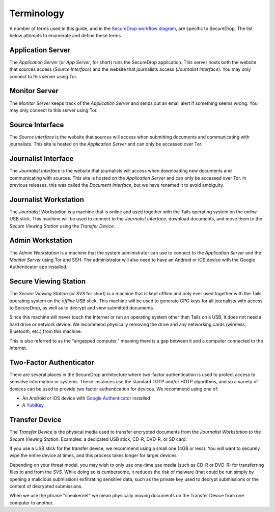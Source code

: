 Terminology
===========

A number of terms used in this guide, and in the `SecureDrop workflow
diagram <https://freedom.press/securedrop-files/SecureDrop_complex.png>`__,
are specific to SecureDrop. The list below attempts to enumerate and
define these terms.

.. todo:: Pictures would be good for many of the objects defined here

Application Server
----------

The *Application Server* (or *App Server*, for short) runs the SecureDrop
application. This server hosts both the website that sources access
(*Source Interface*) and the website that journalists access (*Journalist
Interface*). You may only connect to this server using Tor.

Monitor Server
--------------

The *Monitor Server* keeps track of the *Application Server* and sends out an
email alert if something seems wrong. You may only connect to this
server using Tor.

Source Interface
----------------

The *Source Interface* is the website that sources will access when
submitting documents and communicating with journalists. This site is
hosted on the *Application Server* and can only be accessed over Tor.

Journalist Interface
------------------

The *Journalist Interface* is the website that journalists will access
when downloading new documents and communicating with sources. This site
is hosted on the *Application Server* and can only be accessed over Tor. In previous
releases, this was called the *Document Interface*, but we have renamed it
to avoid ambiguity.

Journalist Workstation
----------------------

The *Journalist Workstation* is a machine that is online and used
together with the Tails operating system on the *online* USB stick. This
machine will be used to connect to the *Journalist Interface*, download
documents, and move them to the *Secure Viewing Station* using the
*Transfer Device*.

Admin Workstation
-----------------

The *Admin Workstation* is a machine that the system administrator can
use to connect to the *Application Server* and the *Monitor Server* using Tor
and SSH. The administrator will also need to have an Android or iOS
device with the Google Authenticator app installed.

Secure Viewing Station
----------------------

The *Secure Viewing Station* (or *SVS* for short) is a machine that is
kept offline and only ever used together with the Tails operating system
on the *offline* USB stick. This machine will be used to generate GPG
keys for all journalists with access to SecureDrop, as well as to
decrypt and view submitted documents.

Since this machine will never touch the Internet or run an operating
system other than Tails on a USB, it does not need a hard drive or
network device. We recommend physically removing the drive and any
networking cards (wireless, Bluetooth, etc.) from this machine.

This is also referred to as the "airgapped computer," meaning there is a
gap between it and a computer connected to the Internet.

Two-Factor Authenticator
------------------------

There are several places in the SecureDrop architecture where two-factor
authentication is used to protect access to sensitive information or
systems. These instances use the standard TOTP and/or HOTP algorithms,
and so a variety of devices can be used to provide two factor
authentication for devices. We recommend using one of:

-  An Android or iOS device with `Google
   Authenticator <https://support.google.com/accounts/answer/1066447?hl=en>`__
   installed
-  A `YubiKey <https://www.yubico.com/products/yubikey-hardware/>`__

Transfer Device
---------------

The *Transfer Device* is the physical media used to transfer encrypted
documents from the *Journalist Workstation* to the *Secure Viewing
Station*. Examples: a dedicated USB stick, CD-R, DVD-R, or SD card.

If you use a USB stick for the transfer device, we recommend using a
small one (4GB or less). You will want to securely wipe the entire
device at times, and this process takes longer for larger devices.

Depending on your threat model, you may wish to only use one-time use
media (such as CD-R or DVD-R) for transferring files to and from the
*SVS*. While doing so is cumbersome, it reduces the risk of malware (that
could be run simply by opening a malicious submission) exfiltrating
sensitive data, such as the private key used to decrypt submissions or
the content of decrypted submissions.

When we use the phrase "sneakernet" we mean physically moving documents
on the Transfer Device from one computer to another.
